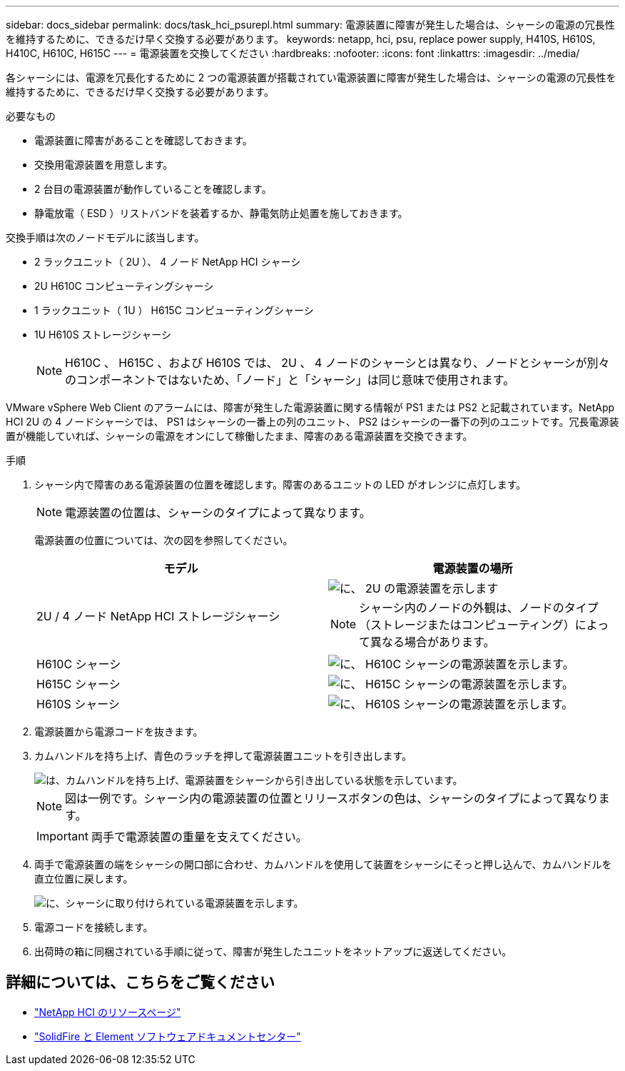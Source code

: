 ---
sidebar: docs_sidebar 
permalink: docs/task_hci_psurepl.html 
summary: 電源装置に障害が発生した場合は、シャーシの電源の冗長性を維持するために、できるだけ早く交換する必要があります。 
keywords: netapp, hci, psu, replace power supply, H410S, H610S, H410C, H610C, H615C 
---
= 電源装置を交換してください
:hardbreaks:
:nofooter: 
:icons: font
:linkattrs: 
:imagesdir: ../media/


[role="lead"]
各シャーシには、電源を冗長化するために 2 つの電源装置が搭載されてい電源装置に障害が発生した場合は、シャーシの電源の冗長性を維持するために、できるだけ早く交換する必要があります。

.必要なもの
* 電源装置に障害があることを確認しておきます。
* 交換用電源装置を用意します。
* 2 台目の電源装置が動作していることを確認します。
* 静電放電（ ESD ）リストバンドを装着するか、静電気防止処置を施しておきます。


交換手順は次のノードモデルに該当します。

* 2 ラックユニット（ 2U ）、 4 ノード NetApp HCI シャーシ
* 2U H610C コンピューティングシャーシ
* 1 ラックユニット（ 1U ） H615C コンピューティングシャーシ
* 1U H610S ストレージシャーシ
+

NOTE: H610C 、 H615C 、および H610S では、 2U 、 4 ノードのシャーシとは異なり、ノードとシャーシが別々のコンポーネントではないため、「ノード」と「シャーシ」は同じ意味で使用されます。



VMware vSphere Web Client のアラームには、障害が発生した電源装置に関する情報が PS1 または PS2 と記載されています。NetApp HCI 2U の 4 ノードシャーシでは、 PS1 はシャーシの一番上の列のユニット、 PS2 はシャーシの一番下の列のユニットです。冗長電源装置が機能していれば、シャーシの電源をオンにして稼働したまま、障害のある電源装置を交換できます。

.手順
. シャーシ内で障害のある電源装置の位置を確認します。障害のあるユニットの LED がオレンジに点灯します。
+

NOTE: 電源装置の位置は、シャーシのタイプによって異なります。

+
電源装置の位置については、次の図を参照してください。

+
[cols="2*"]
|===
| モデル | 電源装置の場所 


| 2U / 4 ノード NetApp HCI ストレージシャーシ  a| 
image::storage_chassis_psu.png[に、 2U の電源装置を示します]


NOTE: シャーシ内のノードの外観は、ノードのタイプ（ストレージまたはコンピューティング）によって異なる場合があります。



| H610C シャーシ  a| 
image::h610c_psu.png[に、 H610C シャーシの電源装置を示します。]



| H615C シャーシ  a| 
image::h615c_psu.png[に、 H615C シャーシの電源装置を示します。]



| H610S シャーシ  a| 
image::h610s_psu.png[に、 H610S シャーシの電源装置を示します。]

|===
. 電源装置から電源コードを抜きます。
. カムハンドルを持ち上げ、青色のラッチを押して電源装置ユニットを引き出します。
+
image::psu-remove.gif[は、カムハンドルを持ち上げ、電源装置をシャーシから引き出している状態を示しています。]

+

NOTE: 図は一例です。シャーシ内の電源装置の位置とリリースボタンの色は、シャーシのタイプによって異なります。

+

IMPORTANT: 両手で電源装置の重量を支えてください。

. 両手で電源装置の端をシャーシの開口部に合わせ、カムハンドルを使用して装置をシャーシにそっと押し込んで、カムハンドルを直立位置に戻します。
+
image::psu-install.gif[に、シャーシに取り付けられている電源装置を示します。]

. 電源コードを接続します。
. 出荷時の箱に同梱されている手順に従って、障害が発生したユニットをネットアップに返送してください。




== 詳細については、こちらをご覧ください

* https://www.netapp.com/us/documentation/hci.aspx["NetApp HCI のリソースページ"^]
* http://docs.netapp.com/sfe-122/index.jsp["SolidFire と Element ソフトウェアドキュメントセンター"^]

